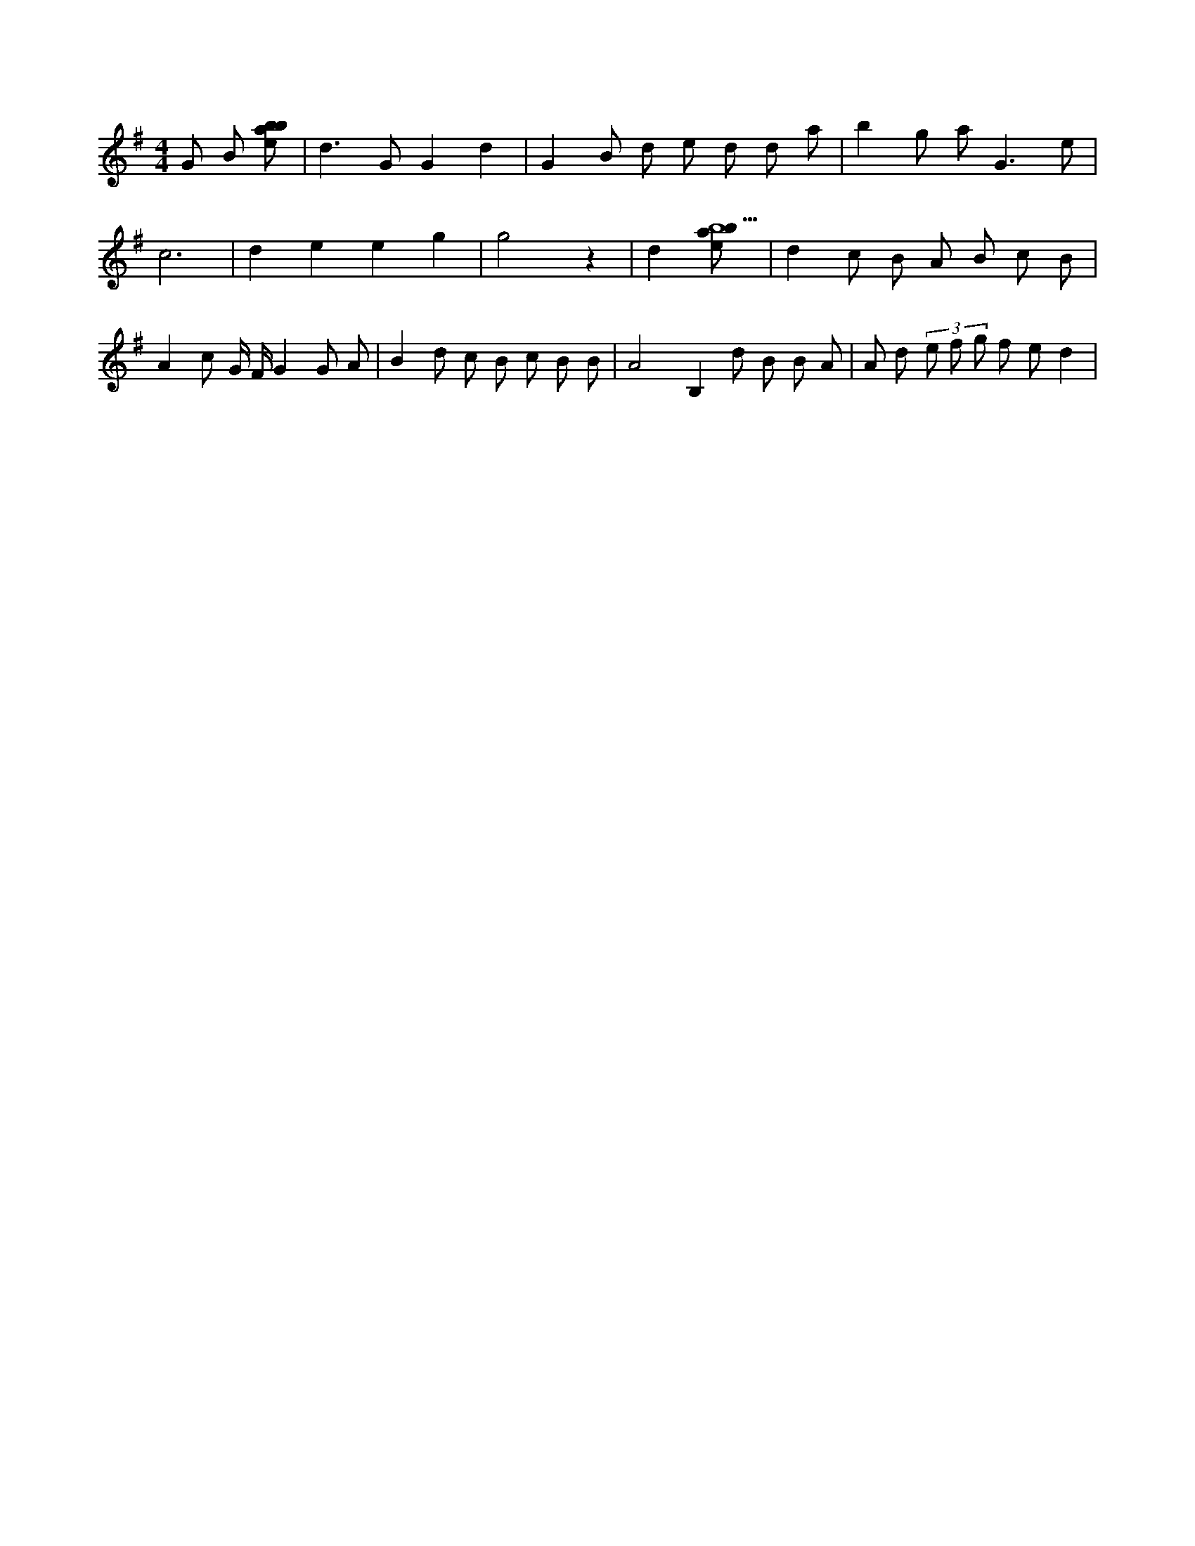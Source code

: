X:145
L:1/8
M:4/4
K:Gclef
G B [ebab] | d2 > G2 G2 d2 | G2 B d e d d a | b2 g a2 < G2 e | c6 | d2 e2 e2 g2 | g4 z2 | d2 [ebab5] | d2 c B A B c B | A2 c G/2 F/2 G2 G A | B2 d c B c B B | A4 B,2 d B B A | A d (3 e f g f e d2 |
